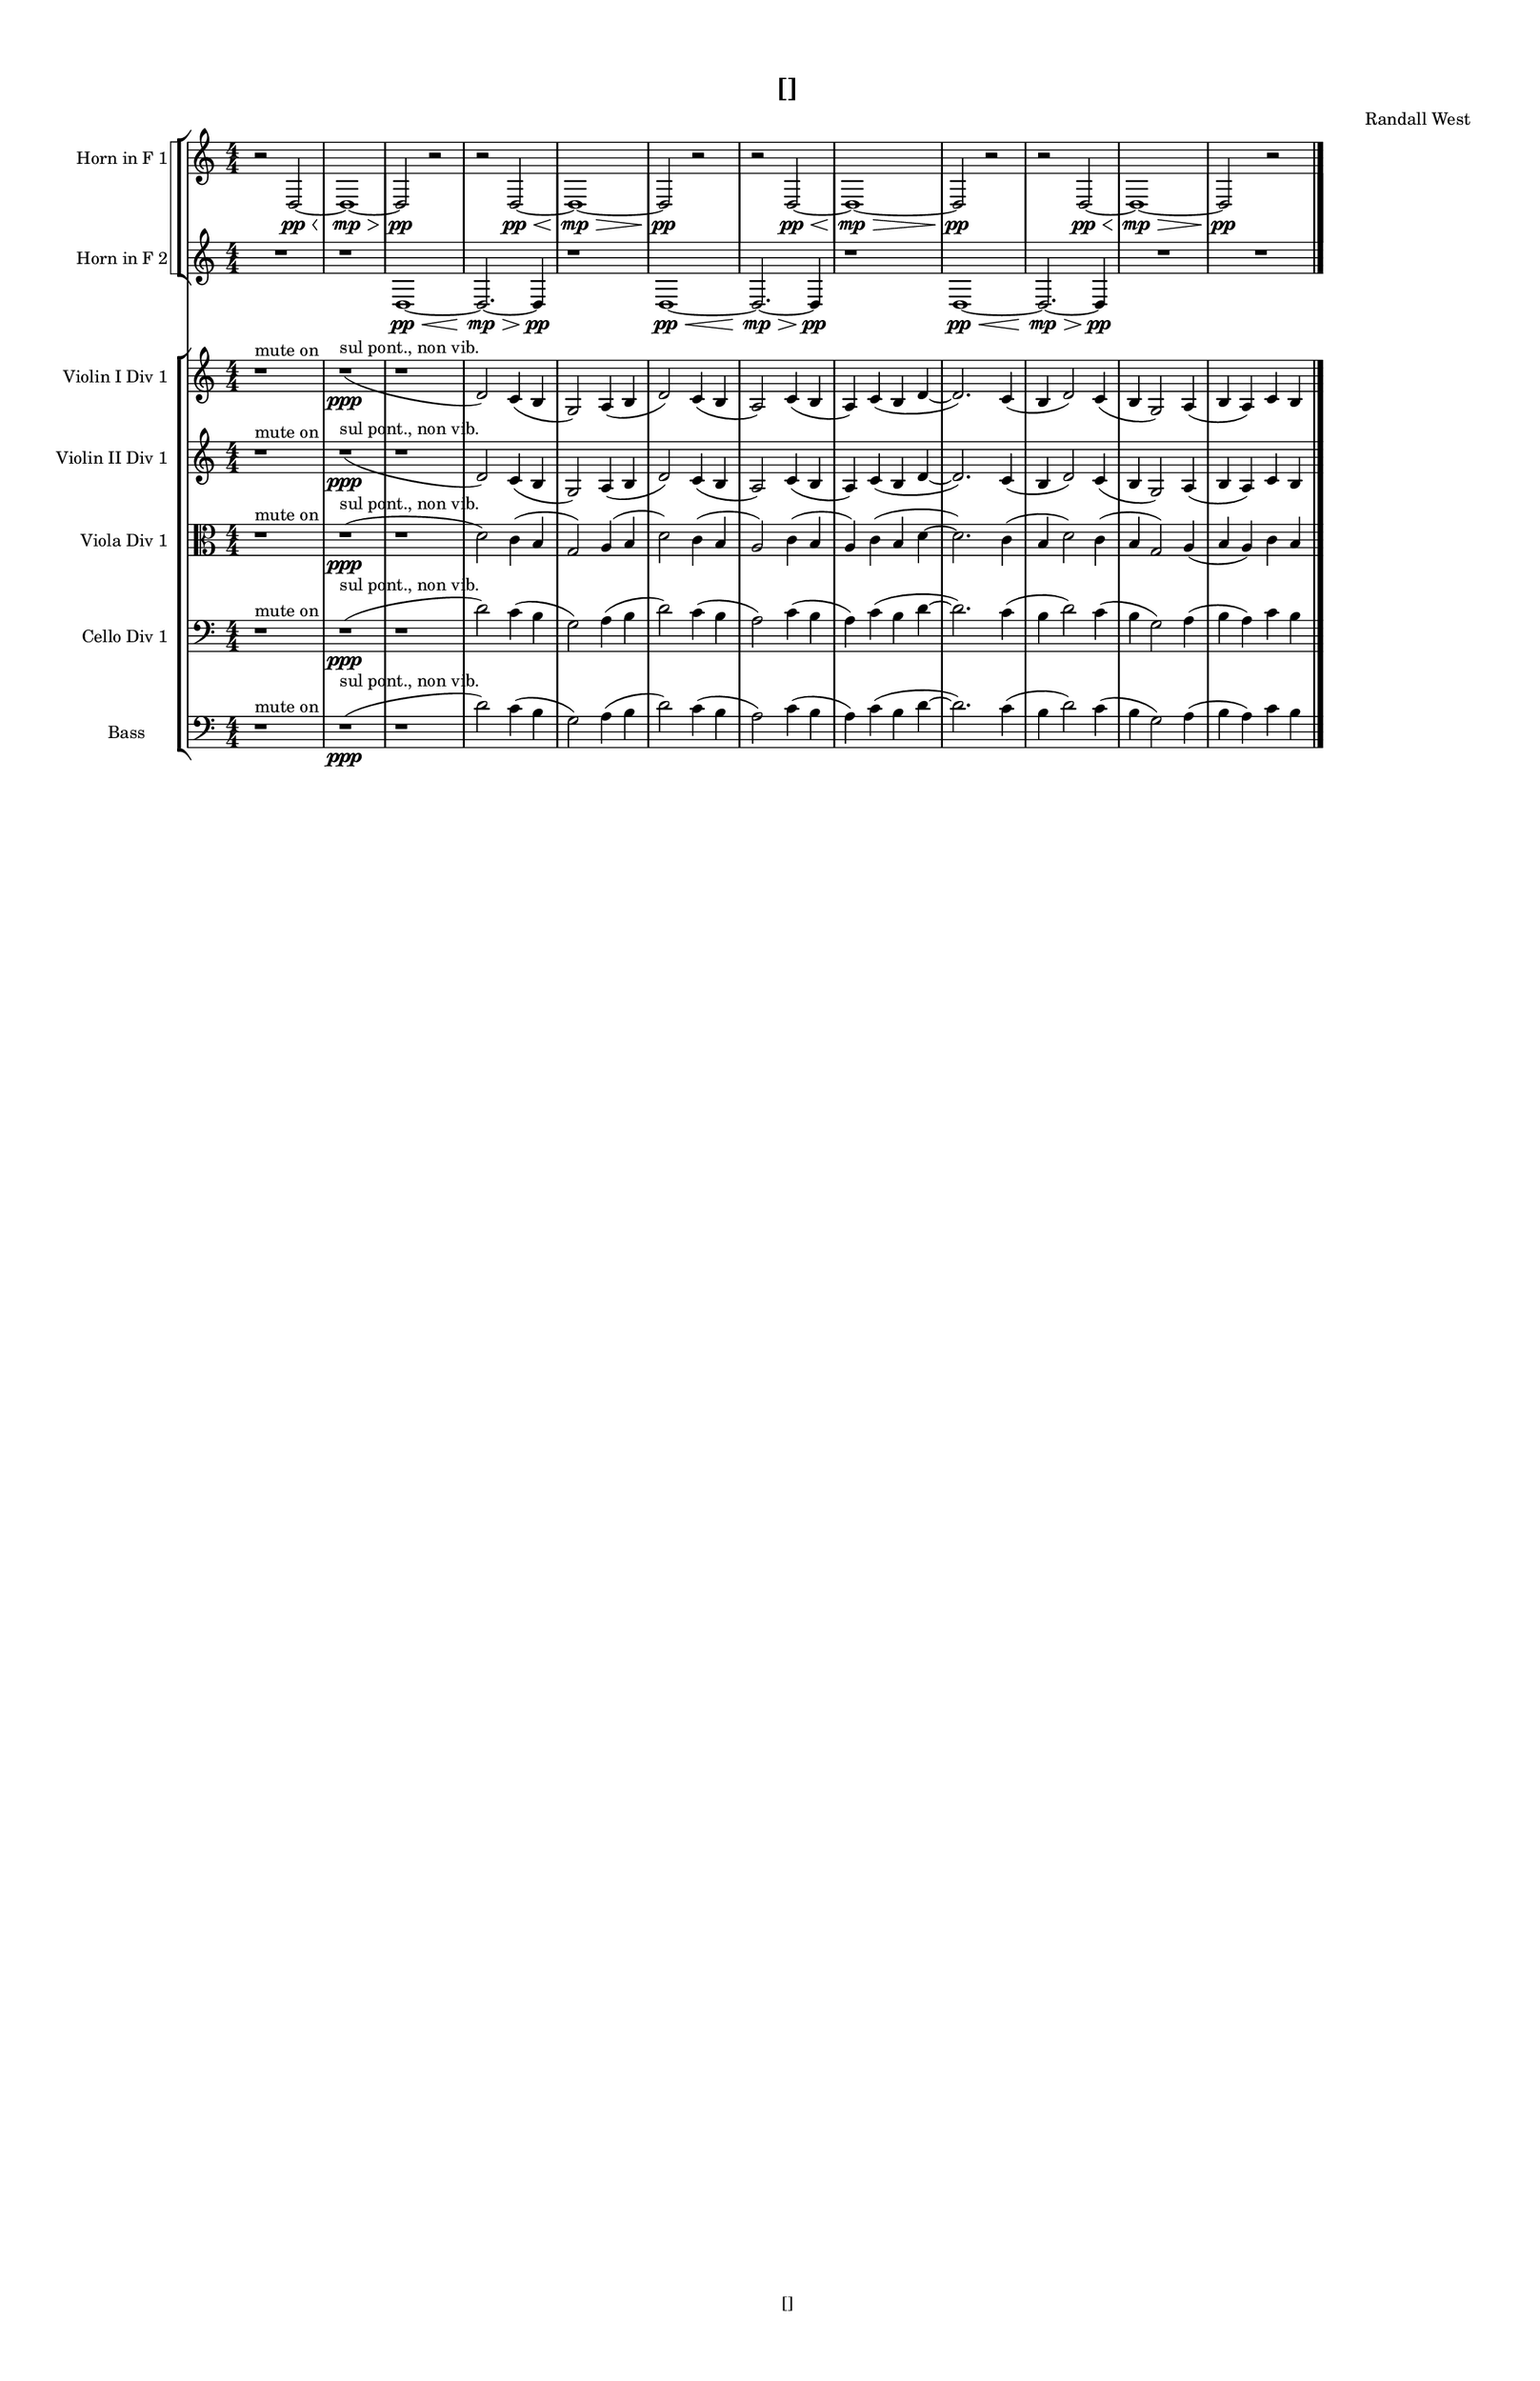 % 2016-09-02 23:19

\version "2.18.2"
\language "english"

#(set-global-staff-size 16)

\header {
    composer = \markup { "Randall West" }
    tagline = \markup { [] }
    title = \markup { [] }
}

\layout {
    \context {
        \Staff \RemoveEmptyStaves
        \override VerticalAxisGroup.remove-first = ##t
    }
    \context {
        \RhythmicStaff \RemoveEmptyStaves
        \override VerticalAxisGroup.remove-first = ##t
    }
    \context {
        \Staff \RemoveEmptyStaves
        \override VerticalAxisGroup.remove-first = ##t
    }
    \context {
        \RhythmicStaff \RemoveEmptyStaves
        \override VerticalAxisGroup.remove-first = ##t
    }
}

\paper {
    bottom-margin = 0.5\in
    left-margin = 0.75\in
    paper-height = 17\in
    paper-width = 11\in
    right-margin = 0.5\in
    system-separator-markup = \slashSeparator
    system-system-spacing = #'((basic-distance . 0) (minimum-distance . 0) (padding . 20) (stretchability . 0))
    top-margin = 0.5\in
}

\score {
    \new Score <<
        \new StaffGroup <<
            \new StaffGroup \with {
                systemStartDelimiter = #'SystemStartSquare
            } <<
                \new Staff {
                    \set Staff.instrumentName = \markup { "Flute 1" }
                    \set Staff.shortInstrumentName = \markup { Fl.1 }
                    {
                        \numericTimeSignature
                        \time 4/4
                        \bar "||"
                        \accidentalStyle modern-cautionary
                        R1 * 12
                    }
                }
                \new Staff {
                    \set Staff.instrumentName = \markup { "Flute 2" }
                    \set Staff.shortInstrumentName = \markup { Fl.2 }
                    {
                        \numericTimeSignature
                        \time 4/4
                        \bar "||"
                        \accidentalStyle modern-cautionary
                        R1 * 12
                    }
                }
                \new Staff {
                    \set Staff.instrumentName = \markup { "Flute 3" }
                    \set Staff.shortInstrumentName = \markup { Fl.3 }
                    {
                        \numericTimeSignature
                        \time 4/4
                        \bar "||"
                        \accidentalStyle modern-cautionary
                        R1 * 12
                    }
                }
            >>
            \new StaffGroup \with {
                systemStartDelimiter = #'SystemStartSquare
            } <<
                \new Staff {
                    \set Staff.instrumentName = \markup { "Oboe 1" }
                    \set Staff.shortInstrumentName = \markup { Ob.1 }
                    {
                        \numericTimeSignature
                        \time 4/4
                        \bar "||"
                        \accidentalStyle modern-cautionary
                        R1 * 12
                    }
                }
                \new Staff {
                    \set Staff.instrumentName = \markup { "Oboe 2" }
                    \set Staff.shortInstrumentName = \markup { Ob.2 }
                    {
                        \numericTimeSignature
                        \time 4/4
                        \bar "||"
                        \accidentalStyle modern-cautionary
                        R1 * 12
                    }
                }
            >>
            \new StaffGroup \with {
                systemStartDelimiter = #'SystemStartSquare
            } <<
                \new Staff {
                    \set Staff.instrumentName = \markup { "Clarinet 1" }
                    \set Staff.shortInstrumentName = \markup { Cl.1 }
                    {
                        \numericTimeSignature
                        \time 4/4
                        \bar "||"
                        \accidentalStyle modern-cautionary
                        R1 * 12
                    }
                }
                \new Staff {
                    \set Staff.instrumentName = \markup { "Clarinet 2" }
                    \set Staff.shortInstrumentName = \markup { Cl.2 }
                    {
                        \numericTimeSignature
                        \time 4/4
                        \bar "||"
                        \accidentalStyle modern-cautionary
                        R1 * 12
                    }
                }
            >>
            \new StaffGroup \with {
                systemStartDelimiter = #'SystemStartSquare
            } <<
                \new Staff {
                    \clef "bass"
                    \set Staff.instrumentName = \markup { "Bassoon 1" }
                    \set Staff.shortInstrumentName = \markup { Bsn.1 }
                    {
                        \numericTimeSignature
                        \time 4/4
                        \bar "||"
                        \accidentalStyle modern-cautionary
                        R1 * 12
                    }
                }
                \new Staff {
                    \clef "bass"
                    \set Staff.instrumentName = \markup { "Bassoon 2" }
                    \set Staff.shortInstrumentName = \markup { Bsn.2 }
                    {
                        \numericTimeSignature
                        \time 4/4
                        \bar "||"
                        \accidentalStyle modern-cautionary
                        R1 * 12
                    }
                }
            >>
        >>
        \new StaffGroup <<
            \new StaffGroup \with {
                systemStartDelimiter = #'SystemStartSquare
            } <<
                \new Staff {
                    \set Staff.instrumentName = \markup { "Horn in F 1" }
                    \set Staff.shortInstrumentName = \markup { Hn.1 }
                    {
                        {
                            \numericTimeSignature
                            \time 4/4
                            \bar "||"
                            \accidentalStyle modern-cautionary
                            r2
                            d2 \pp ~ \<
                            d1 \mp ~ \>
                            d2 \pp
                            r2
                        }
                        {
                            r2
                            d2 \pp ~ \<
                            d1 \mp ~ \>
                            d2 \pp
                            r2
                        }
                        {
                            r2
                            d2 \pp ~ \<
                            d1 \mp ~ \>
                            d2 \pp
                            r2
                        }
                        {
                            r2
                            d2 \pp ~ \<
                            d1 \mp ~ \>
                            d2 \pp
                            r2
                        }
                    }
                }
                \new Staff {
                    \set Staff.instrumentName = \markup { "Horn in F 2" }
                    \set Staff.shortInstrumentName = \markup { Hn.2 }
                    {
                        {
                            {
                                \numericTimeSignature
                                \time 4/4
                                \bar "||"
                                \accidentalStyle modern-cautionary
                                R1
                            }
                            {
                                {
                                    r1
                                    d1 \pp ~ \<
                                    d2. \mp ~ \>
                                    d4 \pp
                                }
                                {
                                    r1
                                    d1 \pp ~ \<
                                    d2. \mp ~ \>
                                    d4 \pp
                                }
                                {
                                    r1
                                    d1 \pp ~ \<
                                    d2. \mp ~ \>
                                    d4 \pp
                                }
                            }
                        }
                        {
                            R1 * 2
                        }
                    }
                }
            >>
            \new StaffGroup \with {
                systemStartDelimiter = #'SystemStartSquare
            } <<
                \new Staff {
                    \set Staff.instrumentName = \markup { "Trumpet in C 1" }
                    \set Staff.shortInstrumentName = \markup { Tpt.1 }
                    {
                        \numericTimeSignature
                        \time 4/4
                        \bar "||"
                        \accidentalStyle modern-cautionary
                        R1 * 12
                    }
                }
                \new Staff {
                    \set Staff.instrumentName = \markup { "Trumpet in C 2" }
                    \set Staff.shortInstrumentName = \markup { Tpt.2 }
                    {
                        \numericTimeSignature
                        \time 4/4
                        \bar "||"
                        \accidentalStyle modern-cautionary
                        R1 * 12
                    }
                }
            >>
            \new StaffGroup \with {
                systemStartDelimiter = #'SystemStartSquare
            } <<
                \new Staff {
                    \clef "bass"
                    \set Staff.instrumentName = \markup { "Tenor Trombone 1" }
                    \set Staff.shortInstrumentName = \markup { Tbn.1 }
                    {
                        \numericTimeSignature
                        \time 4/4
                        \bar "||"
                        \accidentalStyle modern-cautionary
                        R1 * 12
                    }
                }
                \new Staff {
                    \clef "bass"
                    \set Staff.instrumentName = \markup { "Tenor Trombone 2" }
                    \set Staff.shortInstrumentName = \markup { Tbn.2 }
                    {
                        \numericTimeSignature
                        \time 4/4
                        \bar "||"
                        \accidentalStyle modern-cautionary
                        R1 * 12
                    }
                }
            >>
            \new Staff {
                \clef "bass"
                \set Staff.instrumentName = \markup { Tuba }
                \set Staff.shortInstrumentName = \markup { Tba }
                {
                    \numericTimeSignature
                    \time 4/4
                    \bar "||"
                    \accidentalStyle modern-cautionary
                    R1 * 12
                }
            }
        >>
        \new StaffGroup <<
            \new RhythmicStaff {
                \clef "percussion"
                \set Staff.instrumentName = \markup { "Percussion 1" }
                \set Staff.shortInstrumentName = \markup { Perc.1 }
                {
                    \numericTimeSignature
                    \time 4/4
                    \bar "||"
                    \accidentalStyle modern-cautionary
                    R1 * 12
                }
            }
            \new RhythmicStaff {
                \clef "percussion"
                \set Staff.instrumentName = \markup { "Percussion 2" }
                \set Staff.shortInstrumentName = \markup { Perc.2 }
                {
                    \numericTimeSignature
                    \time 4/4
                    \bar "||"
                    \accidentalStyle modern-cautionary
                    R1 * 12
                }
            }
        >>
        \new StaffGroup <<
            \new StaffGroup \with {
                systemStartDelimiter = #'SystemStartSquare
            } <<
                \new Staff {
                    \set Staff.instrumentName = \markup { "Violin I Div 1" }
                    \set Staff.shortInstrumentName = \markup { Vln.I.1 }
                    {
                        \numericTimeSignature
                        \time 4/4
                        \bar "||"
                        \accidentalStyle modern-cautionary
                        r1 ^ \markup { "mute on" }
                        r1 \ppp ( ^ \markup { "sul pont., non vib." }
                        r1
                        d'2 )
                        c'4 (
                        b4
                        g2 )
                        a4 (
                        b4
                        d'2 )
                        c'4 (
                        b4
                        a2 )
                        c'4 (
                        b4
                        a4 )
                        c'4 (
                        b4
                        d'4 ~
                        d'2. )
                        c'4 (
                        b4
                        d'2 )
                        c'4 (
                        b4
                        g2 )
                        a4 (
                        b4
                        a4 )
                        c'4
                        b4
                    }
                }
                \new Staff {
                    \set Staff.instrumentName = \markup { "Violin I Div 2" }
                    \set Staff.shortInstrumentName = \markup { Vln.I.2 }
                    {
                        \numericTimeSignature
                        \time 4/4
                        \bar "||"
                        \accidentalStyle modern-cautionary
                        R1 * 12
                    }
                }
            >>
            \new StaffGroup \with {
                systemStartDelimiter = #'SystemStartSquare
            } <<
                \new Staff {
                    \set Staff.instrumentName = \markup { "Violin II Div 1" }
                    \set Staff.shortInstrumentName = \markup { Vln.II.1 }
                    {
                        \numericTimeSignature
                        \time 4/4
                        \bar "||"
                        \accidentalStyle modern-cautionary
                        r1 ^ \markup { "mute on" }
                        r1 \ppp ( ^ \markup { "sul pont., non vib." }
                        r1
                        d'2 )
                        c'4 (
                        b4
                        g2 )
                        a4 (
                        b4
                        d'2 )
                        c'4 (
                        b4
                        a2 )
                        c'4 (
                        b4
                        a4 )
                        c'4 (
                        b4
                        d'4 ~
                        d'2. )
                        c'4 (
                        b4
                        d'2 )
                        c'4 (
                        b4
                        g2 )
                        a4 (
                        b4
                        a4 )
                        c'4
                        b4
                    }
                }
                \new Staff {
                    \set Staff.instrumentName = \markup { "Violin II Div 2" }
                    \set Staff.shortInstrumentName = \markup { Vln.II.2 }
                    {
                        \numericTimeSignature
                        \time 4/4
                        \bar "||"
                        \accidentalStyle modern-cautionary
                        R1 * 12
                    }
                }
            >>
            \new StaffGroup \with {
                systemStartDelimiter = #'SystemStartSquare
            } <<
                \new Staff {
                    \clef "alto"
                    \set Staff.instrumentName = \markup { "Viola Div 1" }
                    \set Staff.shortInstrumentName = \markup { Vla.1 }
                    {
                        \numericTimeSignature
                        \time 4/4
                        \bar "||"
                        \accidentalStyle modern-cautionary
                        r1 ^ \markup { "mute on" }
                        r1 \ppp ( ^ \markup { "sul pont., non vib." }
                        r1
                        d'2 )
                        c'4 (
                        b4
                        g2 )
                        a4 (
                        b4
                        d'2 )
                        c'4 (
                        b4
                        a2 )
                        c'4 (
                        b4
                        a4 )
                        c'4 (
                        b4
                        d'4 ~
                        d'2. )
                        c'4 (
                        b4
                        d'2 )
                        c'4 (
                        b4
                        g2 )
                        a4 (
                        b4
                        a4 )
                        c'4
                        b4
                    }
                }
                \new Staff {
                    \clef "alto"
                    \set Staff.instrumentName = \markup { "Viola Div 2" }
                    \set Staff.shortInstrumentName = \markup { Vla.2 }
                    {
                        \numericTimeSignature
                        \time 4/4
                        \bar "||"
                        \accidentalStyle modern-cautionary
                        R1 * 12
                    }
                }
            >>
            \new StaffGroup \with {
                systemStartDelimiter = #'SystemStartSquare
            } <<
                \new Staff {
                    \clef "bass"
                    \set Staff.instrumentName = \markup { "Cello Div 1" }
                    \set Staff.shortInstrumentName = \markup { Vc.1 }
                    {
                        \numericTimeSignature
                        \time 4/4
                        \bar "||"
                        \accidentalStyle modern-cautionary
                        r1 ^ \markup { "mute on" }
                        r1 \ppp ( ^ \markup { "sul pont., non vib." }
                        r1
                        d'2 )
                        c'4 (
                        b4
                        g2 )
                        a4 (
                        b4
                        d'2 )
                        c'4 (
                        b4
                        a2 )
                        c'4 (
                        b4
                        a4 )
                        c'4 (
                        b4
                        d'4 ~
                        d'2. )
                        c'4 (
                        b4
                        d'2 )
                        c'4 (
                        b4
                        g2 )
                        a4 (
                        b4
                        a4 )
                        c'4
                        b4
                    }
                }
                \new Staff {
                    \clef "bass"
                    \set Staff.instrumentName = \markup { "Cello Div 2" }
                    \set Staff.shortInstrumentName = \markup { Vc.2 }
                    {
                        \numericTimeSignature
                        \time 4/4
                        \bar "||"
                        \accidentalStyle modern-cautionary
                        R1 * 12
                    }
                }
            >>
            \new Staff {
                \clef "bass"
                \set Staff.instrumentName = \markup { Bass }
                \set Staff.shortInstrumentName = \markup { Cb }
                {
                    \numericTimeSignature
                    \time 4/4
                    \bar "||"
                    \accidentalStyle modern-cautionary
                    r1 ^ \markup { "mute on" }
                    r1 \ppp ( ^ \markup { "sul pont., non vib." }
                    r1
                    d'2 )
                    c'4 (
                    b4
                    g2 )
                    a4 (
                    b4
                    d'2 )
                    c'4 (
                    b4
                    a2 )
                    c'4 (
                    b4
                    a4 )
                    c'4 (
                    b4
                    d'4 ~
                    d'2. )
                    c'4 (
                    b4
                    d'2 )
                    c'4 (
                    b4
                    g2 )
                    a4 (
                    b4
                    a4 )
                    c'4
                    b4
                    \bar "|."
                }
            }
        >>
    >>
}